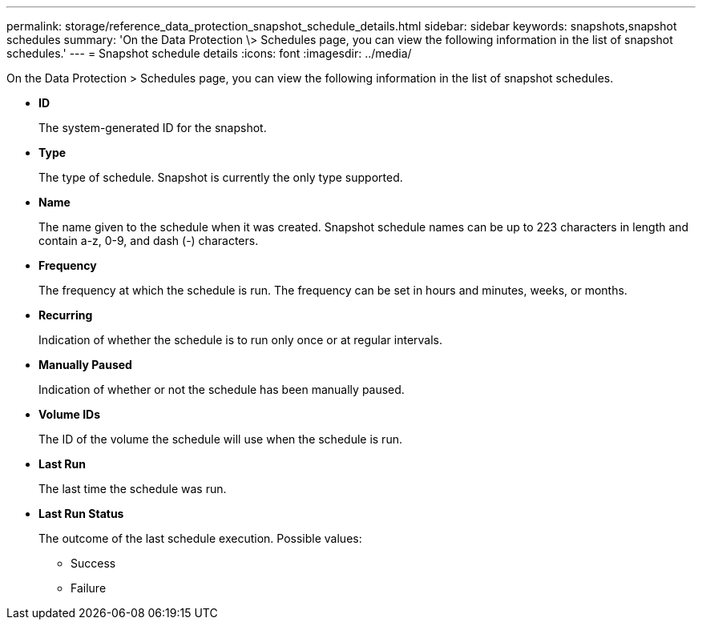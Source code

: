 ---
permalink: storage/reference_data_protection_snapshot_schedule_details.html
sidebar: sidebar
keywords: snapshots,snapshot schedules
summary: 'On the Data Protection \> Schedules page, you can view the following information in the list of snapshot schedules.'
---
= Snapshot schedule details
:icons: font
:imagesdir: ../media/

[.lead]
On the Data Protection > Schedules page, you can view the following information in the list of snapshot schedules.

* *ID*
+
The system-generated ID for the snapshot.

* *Type*
+
The type of schedule. Snapshot is currently the only type supported.

* *Name*
+
The name given to the schedule when it was created. Snapshot schedule names can be up to 223 characters in length and contain a-z, 0-9, and dash (-) characters.

* *Frequency*
+
The frequency at which the schedule is run. The frequency can be set in hours and minutes, weeks, or months.

* *Recurring*
+
Indication of whether the schedule is to run only once or at regular intervals.

* *Manually Paused*
+
Indication of whether or not the schedule has been manually paused.

* *Volume IDs*
+
The ID of the volume the schedule will use when the schedule is run.

* *Last Run*
+
The last time the schedule was run.

* *Last Run Status*
+
The outcome of the last schedule execution. Possible values:

 ** Success
 ** Failure
